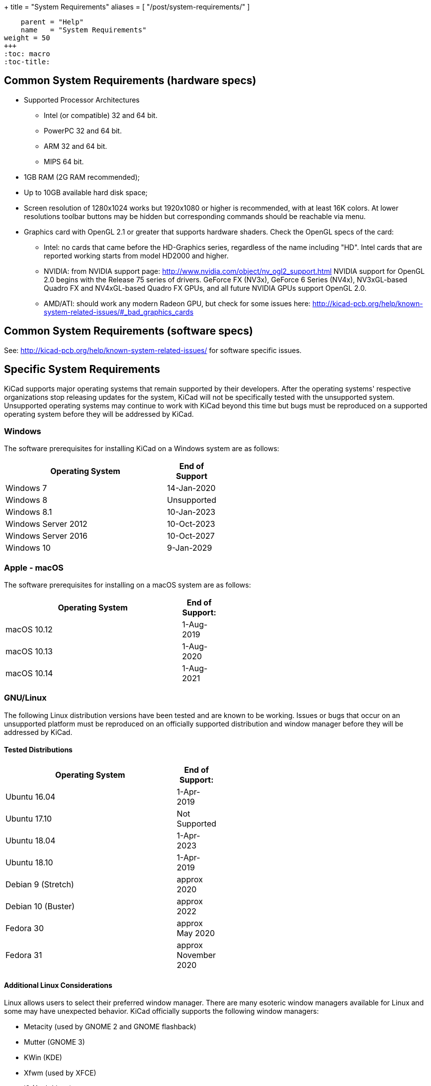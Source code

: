 +++
title = "System Requirements"
aliases = [ "/post/system-requirements/" ]
[menu.main]
    parent = "Help"
    name   = "System Requirements"
weight = 50
+++
:toc: macro
:toc-title:

toc::[]

== Common System Requirements (hardware specs)

* Supported Processor Architectures
** Intel (or compatible) 32 and 64 bit.
** PowerPC 32 and 64 bit.
** ARM 32 and 64 bit.
** MIPS 64 bit.

* 1GB RAM (2G RAM recommended);

* Up to 10GB available hard disk space;

* Screen resolution of 1280x1024 works but 1920x1080 or higher is recommended, with at
  least 16K colors.  At lower resolutions toolbar buttons may be hidden but corresponding
  commands should be reachable via menu.

* Graphics card with OpenGL 2.1 or greater that supports hardware shaders. Check
  the OpenGL specs of the card:
** Intel: no cards that came before the HD-Graphics series, regardless of the name including "HD".
   Intel cards that are reported working starts from model HD2000 and higher.
** NVIDIA: from NVIDIA support page: http://www.nvidia.com/object/nv_ogl2_support.html
   NVIDIA support for OpenGL 2.0 begins with the Release 75 series of drivers.
   GeForce FX (NV3x), GeForce 6 Series (NV4x), NV3xGL-based Quadro FX and NV4xGL-based
   Quadro FX GPUs, and all future NVIDIA GPUs support OpenGL 2.0.
** AMD/ATI: should work any modern Radeon GPU, but check for some issues here:
   http://kicad-pcb.org/help/known-system-related-issues/#_bad_graphics_cards

== Common System Requirements (software specs)

See: http://kicad-pcb.org/help/known-system-related-issues/ for software specific issues.

== Specific System Requirements

KiCad supports major operating systems that remain supported by their developers.  After the
operating systems' respective organizations stop releasing updates for the system, KiCad will
not be specifically tested with the unsupported system.  Unsupported operating systems may
continue to work with KiCad beyond this time but bugs must be reproduced on a supported operating
system before they will be addressed by KiCad.

=== Windows

The software prerequisites for installing KiCad on a Windows system are as follows:

[%header,width="50%",cols="10,^2"]
|===
|Operating System|End of Support
|Windows 7|14-Jan-2020
|Windows 8|Unsupported
|Windows 8.1|10-Jan-2023
|Windows Server 2012|10-Oct-2023
|Windows Server 2016|10-Oct-2027
|Windows 10|9-Jan-2029
|===

[%hardbreaks]
=== Apple - macOS

The software prerequisites for installing on a macOS system are as follows:

[%header,width="50%",cols="10,^2"]
|===
|Operating System|End of Support:
|macOS 10.12|1-Aug-2019
|macOS 10.13|1-Aug-2020
|macOS 10.14|1-Aug-2021
|===

[%hardbreaks]
=== GNU/Linux

The following Linux distribution versions have been tested and are known to be working.
Issues or bugs that occur on an unsupported platform must be reproduced on an officially
supported distribution and window manager before they will be addressed by KiCad.

==== Tested Distributions

[%header,width="50%",cols="10,^2"]
|===
|Operating System|End of Support:
|Ubuntu 16.04|1-Apr-2019
|Ubuntu 17.10|Not Supported
|Ubuntu 18.04|1-Apr-2023
|Ubuntu 18.10|1-Apr-2019
|Debian 9 (Stretch)|approx 2020
|Debian 10 (Buster)|approx 2022
|Fedora 30|approx May 2020
|Fedora 31|approx November 2020
|===

[%hardbreaks]
==== Additional Linux Considerations
Linux allows users to select their preferred window manager.  There are many esoteric window
managers available for Linux and some may have unexpected behavior.  KiCad officially supports
the following window managers:

* Metacity (used by GNOME 2 and GNOME flashback)
* Mutter (GNOME 3)
* KWin (KDE)
* Xfwm (used by XFCE)
* i3 (Arch Linux)
* Unity (Ubuntu prior to 18.04)

==== Graphical Windowing Backend
Regardless of the window manager, KiCad officially only supports the X11 backend.  Users who
choose to use Wayland will have to run KiCad in the compatibility layer
link:https://wayland.freedesktop.org/xserver.html[XWayland].

Issues or bugs encountered while using XWayland must be reproduced under X11 before they
will be addressed by KiCad.  Bugs that cannot be reproduced on X11 should be reported to
the link:https://gitlab.freedesktop.org/wayland/wayland/issues[Wayland bug tracker].


=== Other OSes

Other systems (notably Unix *BSD) may be fully functional but are not officially supported.
